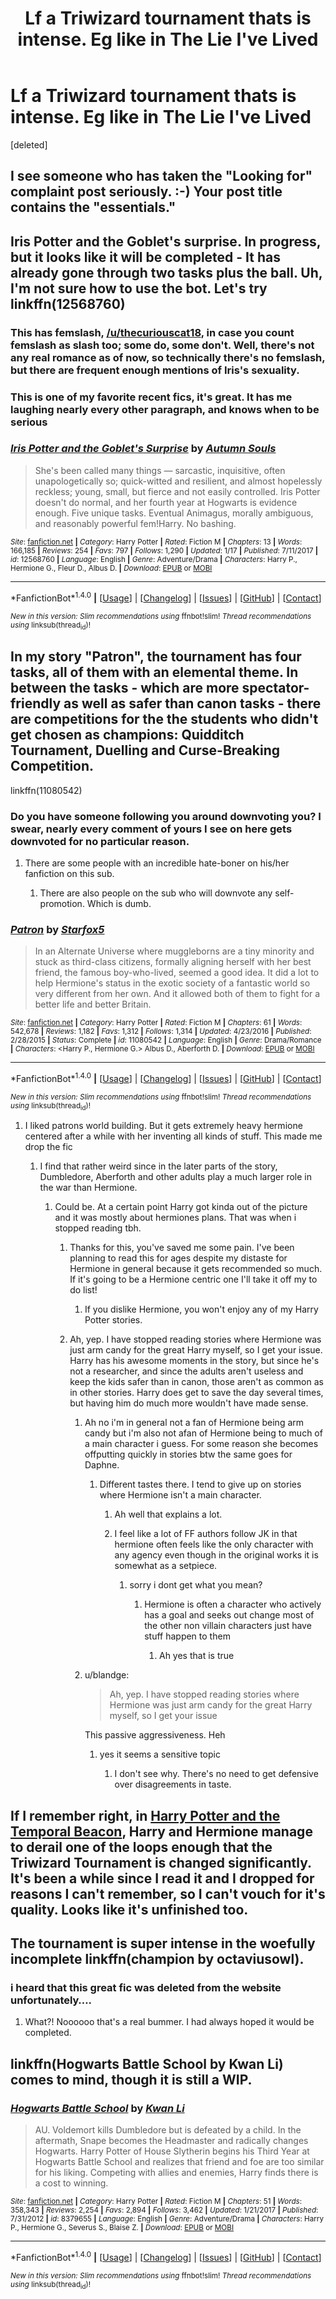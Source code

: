 #+TITLE: Lf a Triwizard tournament thats is intense. Eg like in The Lie I've Lived

* Lf a Triwizard tournament thats is intense. Eg like in The Lie I've Lived
:PROPERTIES:
:Score: 19
:DateUnix: 1516781307.0
:DateShort: 2018-Jan-24
:FlairText: Request
:END:
[deleted]


** I see someone who has taken the "Looking for" complaint post seriously. :-) Your post title contains the "essentials."
:PROPERTIES:
:Author: Termsndconditions
:Score: 16
:DateUnix: 1516791336.0
:DateShort: 2018-Jan-24
:END:


** Iris Potter and the Goblet's surprise. In progress, but it looks like it will be completed - It has already gone through two tasks plus the ball. Uh, I'm not sure how to use the bot. Let's try linkffn(12568760)
:PROPERTIES:
:Author: juanml82
:Score: 8
:DateUnix: 1516802324.0
:DateShort: 2018-Jan-24
:END:

*** This has femslash, [[/u/thecuriouscat18]], in case you count femslash as slash too; some do, some don't. Well, there's not any real romance as of now, so technically there's no femslash, but there are frequent enough mentions of Iris's sexuality.
:PROPERTIES:
:Author: AutumnSouls
:Score: 7
:DateUnix: 1516825213.0
:DateShort: 2018-Jan-24
:END:


*** This is one of my favorite recent fics, it's great. It has me laughing nearly every other paragraph, and knows when to be serious
:PROPERTIES:
:Author: aaronhowser1
:Score: 5
:DateUnix: 1516848549.0
:DateShort: 2018-Jan-25
:END:


*** [[http://www.fanfiction.net/s/12568760/1/][*/Iris Potter and the Goblet's Surprise/*]] by [[https://www.fanfiction.net/u/8816781/Autumn-Souls][/Autumn Souls/]]

#+begin_quote
  She's been called many things --- sarcastic, inquisitive, often unapologetically so; quick-witted and resilient, and almost hopelessly reckless; young, small, but fierce and not easily controlled. Iris Potter doesn't do normal, and her fourth year at Hogwarts is evidence enough. Five unique tasks. Eventual Animagus, morally ambiguous, and reasonably powerful fem!Harry. No bashing.
#+end_quote

^{/Site/: [[http://www.fanfiction.net/][fanfiction.net]] *|* /Category/: Harry Potter *|* /Rated/: Fiction M *|* /Chapters/: 13 *|* /Words/: 166,185 *|* /Reviews/: 254 *|* /Favs/: 797 *|* /Follows/: 1,290 *|* /Updated/: 1/17 *|* /Published/: 7/11/2017 *|* /id/: 12568760 *|* /Language/: English *|* /Genre/: Adventure/Drama *|* /Characters/: Harry P., Hermione G., Fleur D., Albus D. *|* /Download/: [[http://www.ff2ebook.com/old/ffn-bot/index.php?id=12568760&source=ff&filetype=epub][EPUB]] or [[http://www.ff2ebook.com/old/ffn-bot/index.php?id=12568760&source=ff&filetype=mobi][MOBI]]}

--------------

*FanfictionBot*^{1.4.0} *|* [[[https://github.com/tusing/reddit-ffn-bot/wiki/Usage][Usage]]] | [[[https://github.com/tusing/reddit-ffn-bot/wiki/Changelog][Changelog]]] | [[[https://github.com/tusing/reddit-ffn-bot/issues/][Issues]]] | [[[https://github.com/tusing/reddit-ffn-bot/][GitHub]]] | [[[https://www.reddit.com/message/compose?to=tusing][Contact]]]

^{/New in this version: Slim recommendations using/ ffnbot!slim! /Thread recommendations using/ linksub(thread_id)!}
:PROPERTIES:
:Author: FanfictionBot
:Score: 1
:DateUnix: 1516802357.0
:DateShort: 2018-Jan-24
:END:


** In my story "Patron", the tournament has four tasks, all of them with an elemental theme. In between the tasks - which are more spectator-friendly as well as safer than canon tasks - there are competitions for the the students who didn't get chosen as champions: Quidditch Tournament, Duelling and Curse-Breaking Competition.

linkffn(11080542)
:PROPERTIES:
:Author: Starfox5
:Score: 10
:DateUnix: 1516786136.0
:DateShort: 2018-Jan-24
:END:

*** Do you have someone following you around downvoting you? I swear, nearly every comment of yours I see on here gets downvoted for no particular reason.
:PROPERTIES:
:Author: AutumnSouls
:Score: 6
:DateUnix: 1516825052.0
:DateShort: 2018-Jan-24
:END:

**** There are some people with an incredible hate-boner on his/her fanfiction on this sub.
:PROPERTIES:
:Author: _Reborn_
:Score: 6
:DateUnix: 1516826406.0
:DateShort: 2018-Jan-25
:END:

***** There are also people on the sub who will downvote any self-promotion. Which is dumb.
:PROPERTIES:
:Author: swagrabbit
:Score: 5
:DateUnix: 1516896154.0
:DateShort: 2018-Jan-25
:END:


*** [[http://www.fanfiction.net/s/11080542/1/][*/Patron/*]] by [[https://www.fanfiction.net/u/2548648/Starfox5][/Starfox5/]]

#+begin_quote
  In an Alternate Universe where muggleborns are a tiny minority and stuck as third-class citizens, formally aligning herself with her best friend, the famous boy-who-lived, seemed a good idea. It did a lot to help Hermione's status in the exotic society of a fantastic world so very different from her own. And it allowed both of them to fight for a better life and better Britain.
#+end_quote

^{/Site/: [[http://www.fanfiction.net/][fanfiction.net]] *|* /Category/: Harry Potter *|* /Rated/: Fiction M *|* /Chapters/: 61 *|* /Words/: 542,678 *|* /Reviews/: 1,182 *|* /Favs/: 1,312 *|* /Follows/: 1,314 *|* /Updated/: 4/23/2016 *|* /Published/: 2/28/2015 *|* /Status/: Complete *|* /id/: 11080542 *|* /Language/: English *|* /Genre/: Drama/Romance *|* /Characters/: <Harry P., Hermione G.> Albus D., Aberforth D. *|* /Download/: [[http://www.ff2ebook.com/old/ffn-bot/index.php?id=11080542&source=ff&filetype=epub][EPUB]] or [[http://www.ff2ebook.com/old/ffn-bot/index.php?id=11080542&source=ff&filetype=mobi][MOBI]]}

--------------

*FanfictionBot*^{1.4.0} *|* [[[https://github.com/tusing/reddit-ffn-bot/wiki/Usage][Usage]]] | [[[https://github.com/tusing/reddit-ffn-bot/wiki/Changelog][Changelog]]] | [[[https://github.com/tusing/reddit-ffn-bot/issues/][Issues]]] | [[[https://github.com/tusing/reddit-ffn-bot/][GitHub]]] | [[[https://www.reddit.com/message/compose?to=tusing][Contact]]]

^{/New in this version: Slim recommendations using/ ffnbot!slim! /Thread recommendations using/ linksub(thread_id)!}
:PROPERTIES:
:Author: FanfictionBot
:Score: 1
:DateUnix: 1516786141.0
:DateShort: 2018-Jan-24
:END:

**** I liked patrons world building. But it gets extremely heavy hermione centered after a while with her inventing all kinds of stuff. This made me drop the fic
:PROPERTIES:
:Author: Dutch-Destiny
:Score: 14
:DateUnix: 1516791314.0
:DateShort: 2018-Jan-24
:END:

***** I find that rather weird since in the later parts of the story, Dumbledore, Aberforth and other adults play a much larger role in the war than Hermione.
:PROPERTIES:
:Author: Starfox5
:Score: 3
:DateUnix: 1516800626.0
:DateShort: 2018-Jan-24
:END:

****** Could be. At a certain point Harry got kinda out of the picture and it was mostly about hermiones plans. That was when i stopped reading tbh.
:PROPERTIES:
:Author: Dutch-Destiny
:Score: 14
:DateUnix: 1516801140.0
:DateShort: 2018-Jan-24
:END:

******* Thanks for this, you've saved me some pain. I've been planning to read this for ages despite my distaste for Hermione in general because it gets recommended so much. If it's going to be a Hermione centric one I'll take it off my to do list!
:PROPERTIES:
:Author: Ch1pp
:Score: 6
:DateUnix: 1516819236.0
:DateShort: 2018-Jan-24
:END:

******** If you dislike Hermione, you won't enjoy any of my Harry Potter stories.
:PROPERTIES:
:Author: Starfox5
:Score: 4
:DateUnix: 1516833052.0
:DateShort: 2018-Jan-25
:END:


******* Ah, yep. I have stopped reading stories where Hermione was just arm candy for the great Harry myself, so I get your issue. Harry has his awesome moments in the story, but since he's not a researcher, and since the adults aren't useless and keep the kids safer than in canon, those aren't as common as in other stories. Harry does get to save the day several times, but having him do much more wouldn't have made sense.
:PROPERTIES:
:Author: Starfox5
:Score: 2
:DateUnix: 1516801494.0
:DateShort: 2018-Jan-24
:END:

******** Ah no i'm in general not a fan of Hermione being arm candy but i'm also not afan of Hermione being to much of a main character i guess. For some reason she becomes offputting quickly in stories btw the same goes for Daphne.
:PROPERTIES:
:Author: Dutch-Destiny
:Score: 9
:DateUnix: 1516801623.0
:DateShort: 2018-Jan-24
:END:

********* Different tastes there. I tend to give up on stories where Hermione isn't a main character.
:PROPERTIES:
:Author: Starfox5
:Score: 3
:DateUnix: 1516801885.0
:DateShort: 2018-Jan-24
:END:

********** Ah well that explains a lot.
:PROPERTIES:
:Author: Dutch-Destiny
:Score: 10
:DateUnix: 1516802136.0
:DateShort: 2018-Jan-24
:END:


********** I feel like a lot of FF authors follow JK in that hermione often feels like the only character with any agency even though in the original works it is somewhat as a setpiece.
:PROPERTIES:
:Author: ryboodle
:Score: 8
:DateUnix: 1516811775.0
:DateShort: 2018-Jan-24
:END:

*********** sorry i dont get what you mean?
:PROPERTIES:
:Author: Dutch-Destiny
:Score: 1
:DateUnix: 1516821268.0
:DateShort: 2018-Jan-24
:END:

************ Hermione is often a character who actively has a goal and seeks out change most of the other non villain characters just have stuff happen to them
:PROPERTIES:
:Author: ryboodle
:Score: 6
:DateUnix: 1516830721.0
:DateShort: 2018-Jan-25
:END:

************* Ah yes that is true
:PROPERTIES:
:Author: Dutch-Destiny
:Score: 1
:DateUnix: 1516871969.0
:DateShort: 2018-Jan-25
:END:


******** u/blandge:
#+begin_quote
  Ah, yep. I have stopped reading stories where Hermione was just arm candy for the great Harry myself, so I get your issue
#+end_quote

This passive aggressiveness. Heh
:PROPERTIES:
:Author: blandge
:Score: 4
:DateUnix: 1516815484.0
:DateShort: 2018-Jan-24
:END:

********* yes it seems a sensitive topic
:PROPERTIES:
:Author: Dutch-Destiny
:Score: 4
:DateUnix: 1516821241.0
:DateShort: 2018-Jan-24
:END:

********** I don't see why. There's no need to get defensive over disagreements in taste.
:PROPERTIES:
:Author: blandge
:Score: 3
:DateUnix: 1516821748.0
:DateShort: 2018-Jan-24
:END:


** If I remember right, in [[https://www.fanfiction.net/s/6517567/1/Harry-Potter-and-the-Temporal-Beacon][Harry Potter and the Temporal Beacon]], Harry and Hermione manage to derail one of the loops enough that the Triwizard Tournament is changed significantly. It's been a while since I read it and I dropped for reasons I can't remember, so I can't vouch for it's quality. Looks like it's unfinished too.
:PROPERTIES:
:Author: Saffrin-chan
:Score: 7
:DateUnix: 1516795220.0
:DateShort: 2018-Jan-24
:END:


** The tournament is super intense in the woefully incomplete linkffn(champion by octaviusowl).
:PROPERTIES:
:Author: orangedarkchocolate
:Score: 4
:DateUnix: 1516818608.0
:DateShort: 2018-Jan-24
:END:

*** i heard that this great fic was deleted from the website unfortunately....
:PROPERTIES:
:Author: natus92
:Score: 2
:DateUnix: 1516833159.0
:DateShort: 2018-Jan-25
:END:

**** What?! Noooooo that's a real bummer. I had always hoped it would be completed.
:PROPERTIES:
:Author: orangedarkchocolate
:Score: 1
:DateUnix: 1516845358.0
:DateShort: 2018-Jan-25
:END:


** linkffn(Hogwarts Battle School by Kwan Li) comes to mind, though it is still a WIP.
:PROPERTIES:
:Author: __Pers
:Score: 2
:DateUnix: 1516803336.0
:DateShort: 2018-Jan-24
:END:

*** [[http://www.fanfiction.net/s/8379655/1/][*/Hogwarts Battle School/*]] by [[https://www.fanfiction.net/u/1023780/Kwan-Li][/Kwan Li/]]

#+begin_quote
  AU. Voldemort kills Dumbledore but is defeated by a child. In the aftermath, Snape becomes the Headmaster and radically changes Hogwarts. Harry Potter of House Slytherin begins his Third Year at Hogwarts Battle School and realizes that friend and foe are too similar for his liking. Competing with allies and enemies, Harry finds there is a cost to winning.
#+end_quote

^{/Site/: [[http://www.fanfiction.net/][fanfiction.net]] *|* /Category/: Harry Potter *|* /Rated/: Fiction M *|* /Chapters/: 51 *|* /Words/: 358,343 *|* /Reviews/: 2,254 *|* /Favs/: 2,894 *|* /Follows/: 3,462 *|* /Updated/: 1/21/2017 *|* /Published/: 7/31/2012 *|* /id/: 8379655 *|* /Language/: English *|* /Genre/: Adventure/Drama *|* /Characters/: Harry P., Hermione G., Severus S., Blaise Z. *|* /Download/: [[http://www.ff2ebook.com/old/ffn-bot/index.php?id=8379655&source=ff&filetype=epub][EPUB]] or [[http://www.ff2ebook.com/old/ffn-bot/index.php?id=8379655&source=ff&filetype=mobi][MOBI]]}

--------------

*FanfictionBot*^{1.4.0} *|* [[[https://github.com/tusing/reddit-ffn-bot/wiki/Usage][Usage]]] | [[[https://github.com/tusing/reddit-ffn-bot/wiki/Changelog][Changelog]]] | [[[https://github.com/tusing/reddit-ffn-bot/issues/][Issues]]] | [[[https://github.com/tusing/reddit-ffn-bot/][GitHub]]] | [[[https://www.reddit.com/message/compose?to=tusing][Contact]]]

^{/New in this version: Slim recommendations using/ ffnbot!slim! /Thread recommendations using/ linksub(thread_id)!}
:PROPERTIES:
:Author: FanfictionBot
:Score: 1
:DateUnix: 1516803353.0
:DateShort: 2018-Jan-24
:END:
